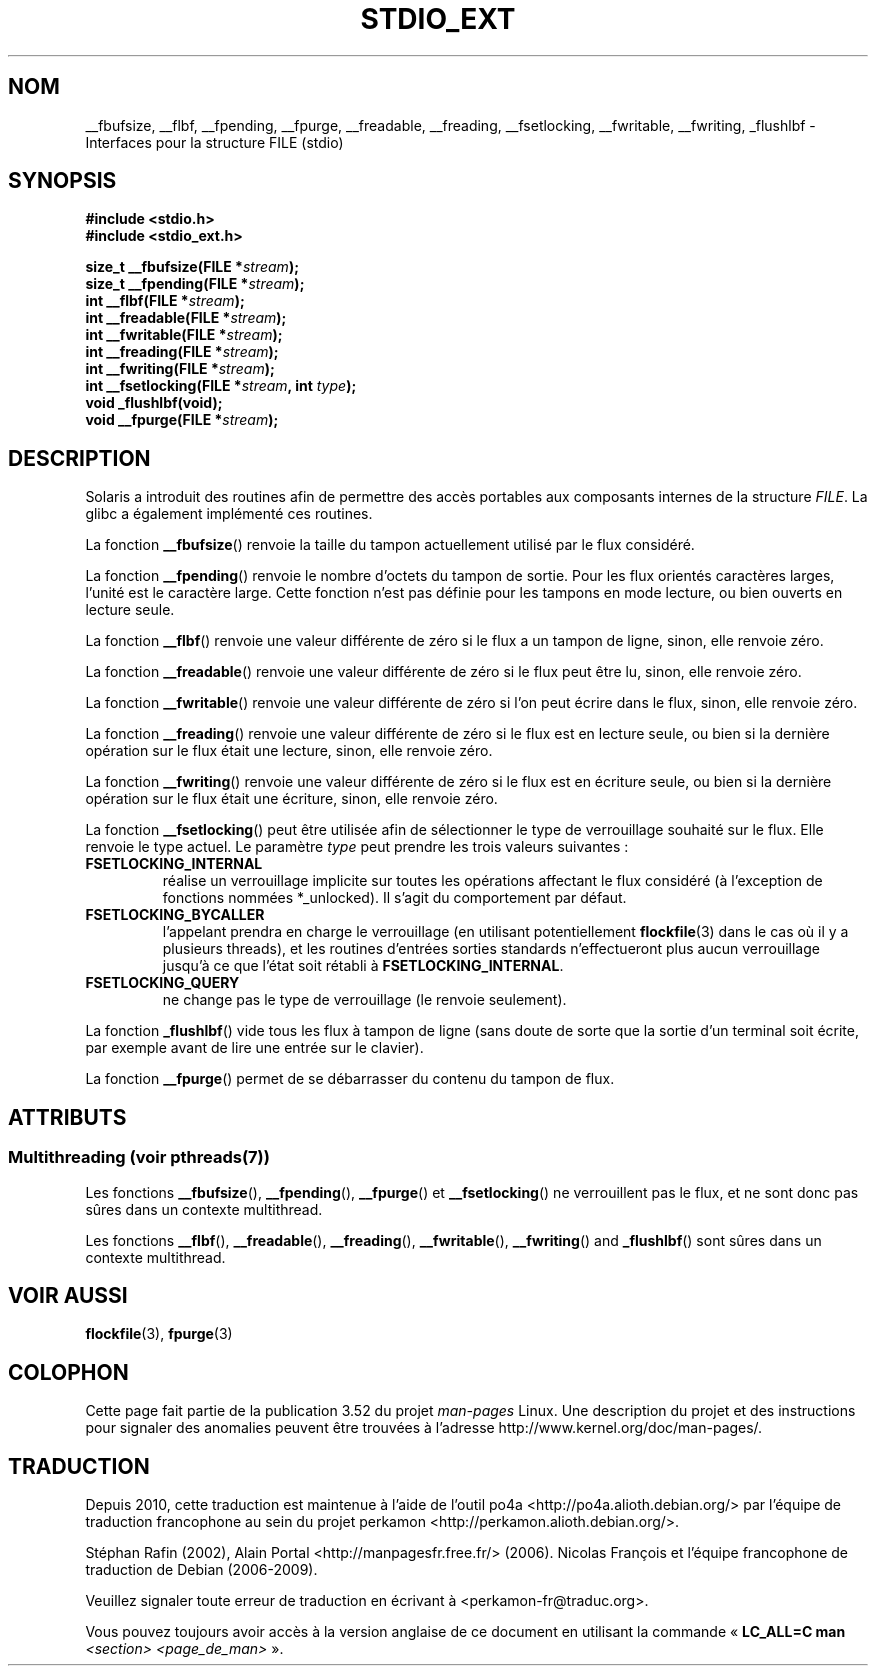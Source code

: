 .\" Copyright (C) 2001 Andries Brouwer <aeb@cwi.nl>.
.\"
.\" %%%LICENSE_START(VERBATIM)
.\" Permission is granted to make and distribute verbatim copies of this
.\" manual provided the copyright notice and this permission notice are
.\" preserved on all copies.
.\"
.\" Permission is granted to copy and distribute modified versions of this
.\" manual under the conditions for verbatim copying, provided that the
.\" entire resulting derived work is distributed under the terms of a
.\" permission notice identical to this one.
.\"
.\" Since the Linux kernel and libraries are constantly changing, this
.\" manual page may be incorrect or out-of-date.  The author(s) assume no
.\" responsibility for errors or omissions, or for damages resulting from
.\" the use of the information contained herein.  The author(s) may not
.\" have taken the same level of care in the production of this manual,
.\" which is licensed free of charge, as they might when working
.\" professionally.
.\"
.\" Formatted or processed versions of this manual, if unaccompanied by
.\" the source, must acknowledge the copyright and authors of this work.
.\" %%%LICENSE_END
.\"
.\"*******************************************************************
.\"
.\" This file was generated with po4a. Translate the source file.
.\"
.\"*******************************************************************
.TH STDIO_EXT 3 "21 juin 2013" "" "Manuel du programmeur Linux"
.SH NOM
__fbufsize, __flbf, __fpending, __fpurge, __freadable, __freading,
__fsetlocking, __fwritable, __fwriting, _flushlbf \- Interfaces pour la
structure FILE (stdio)
.SH SYNOPSIS
\fB#include <stdio.h>\fP
.br
\fB#include <stdio_ext.h>\fP
.sp
\fBsize_t __fbufsize(FILE *\fP\fIstream\fP\fB);\fP
.br
\fBsize_t __fpending(FILE *\fP\fIstream\fP\fB);\fP
.br
\fBint __flbf(FILE *\fP\fIstream\fP\fB);\fP
.br
\fBint __freadable(FILE *\fP\fIstream\fP\fB);\fP
.br
\fBint __fwritable(FILE *\fP\fIstream\fP\fB);\fP
.br
\fBint __freading(FILE *\fP\fIstream\fP\fB);\fP
.br
\fBint __fwriting(FILE *\fP\fIstream\fP\fB);\fP
.br
\fBint __fsetlocking(FILE *\fP\fIstream\fP\fB, int \fP\fItype\fP\fB);\fP
.br
\fBvoid _flushlbf(void);\fP
.br
\fBvoid __fpurge(FILE *\fP\fIstream\fP\fB);\fP
.SH DESCRIPTION
Solaris a introduit des routines afin de permettre des accès portables aux
composants internes de la structure \fIFILE\fP. La glibc a également implémenté
ces routines.
.LP
La fonction \fB__fbufsize\fP() renvoie la taille du tampon actuellement utilisé
par le flux considéré.
.LP
La fonction \fB__fpending\fP() renvoie le nombre d'octets du tampon de
sortie. Pour les flux orientés caractères larges, l'unité est le caractère
large. Cette fonction n'est pas définie pour les tampons en mode lecture, ou
bien ouverts en lecture seule.
.LP
La fonction \fB__flbf\fP() renvoie une valeur différente de zéro si le flux a
un tampon de ligne, sinon, elle renvoie zéro.
.LP
La fonction \fB__freadable\fP() renvoie une valeur différente de zéro si le
flux peut être lu, sinon, elle renvoie zéro.
.LP
La fonction \fB__fwritable\fP() renvoie une valeur différente de zéro si l'on
peut écrire dans le flux, sinon, elle renvoie zéro.
.LP
La fonction \fB__freading\fP() renvoie une valeur différente de zéro si le flux
est en lecture seule, ou bien si la dernière opération sur le flux était une
lecture, sinon, elle renvoie zéro.
.LP
La fonction \fB__fwriting\fP() renvoie une valeur différente de zéro si le flux
est en écriture seule, ou bien si la dernière opération sur le flux était
une écriture, sinon, elle renvoie zéro.
.LP
La fonction \fB__fsetlocking\fP() peut être utilisée afin de sélectionner le
type de verrouillage souhaité sur le flux. Elle renvoie le type actuel. Le
paramètre \fItype\fP peut prendre les trois valeurs suivantes\ :
.TP 
\fBFSETLOCKING_INTERNAL\fP
réalise un verrouillage implicite sur toutes les opérations affectant le
flux considéré (à l'exception de fonctions nommées *_unlocked). Il s'agit du
comportement par défaut.
.TP 
\fBFSETLOCKING_BYCALLER\fP
l'appelant prendra en charge le verrouillage (en utilisant potentiellement
\fBflockfile\fP(3) dans le cas où il y a plusieurs threads), et les routines
d'entrées sorties standards n'effectueront plus aucun verrouillage jusqu'à
ce que l'état soit rétabli à \fBFSETLOCKING_INTERNAL\fP.
.TP 
\fBFSETLOCKING_QUERY\fP
ne change pas le type de verrouillage (le renvoie seulement).
.LP
La fonction \fB_flushlbf\fP() vide tous les flux à tampon de ligne (sans doute
de sorte que la sortie d'un terminal soit écrite, par exemple avant de lire
une entrée sur le clavier).
.LP
La fonction \fB__fpurge\fP() permet de se débarrasser du contenu du tampon de
flux.
.SH ATTRIBUTS
.SS "Multithreading (voir pthreads(7))"
Les fonctions \fB__fbufsize\fP(), \fB__fpending\fP(), \fB__fpurge\fP() et
\fB__fsetlocking\fP() ne verrouillent pas le flux, et ne sont donc pas sûres
dans un contexte multithread.
.LP
Les fonctions \fB__flbf\fP(), \fB__freadable\fP(), \fB__freading\fP(),
\fB__fwritable\fP(), \fB__fwriting\fP() and \fB_flushlbf\fP() sont sûres dans un
contexte multithread.
.SH "VOIR AUSSI"
\fBflockfile\fP(3), \fBfpurge\fP(3)
.SH COLOPHON
Cette page fait partie de la publication 3.52 du projet \fIman\-pages\fP
Linux. Une description du projet et des instructions pour signaler des
anomalies peuvent être trouvées à l'adresse
\%http://www.kernel.org/doc/man\-pages/.
.SH TRADUCTION
Depuis 2010, cette traduction est maintenue à l'aide de l'outil
po4a <http://po4a.alioth.debian.org/> par l'équipe de
traduction francophone au sein du projet perkamon
<http://perkamon.alioth.debian.org/>.
.PP
Stéphan Rafin (2002),
Alain Portal <http://manpagesfr.free.fr/>\ (2006).
Nicolas François et l'équipe francophone de traduction de Debian\ (2006-2009).
.PP
Veuillez signaler toute erreur de traduction en écrivant à
<perkamon\-fr@traduc.org>.
.PP
Vous pouvez toujours avoir accès à la version anglaise de ce document en
utilisant la commande
«\ \fBLC_ALL=C\ man\fR \fI<section>\fR\ \fI<page_de_man>\fR\ ».
